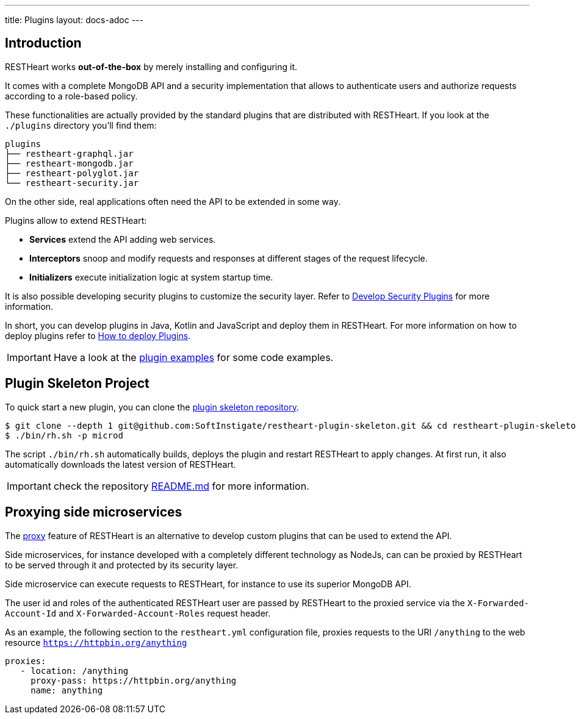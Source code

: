 ---
title: Plugins
layout: docs-adoc
---

== Introduction

RESTHeart works *out-of-the-box* by merely installing and configuring it.

It comes with a complete MongoDB API and a security implementation that allows to authenticate users and authorize requests according to a role-based policy.

These functionalities are actually provided by the standard plugins that are distributed with RESTHeart. If you look at the `./plugins` directory you'll find them:

[source,bash]
----
plugins
├── restheart-graphql.jar
├── restheart-mongodb.jar
├── restheart-polyglot.jar
└── restheart-security.jar
----

On the other side, real applications often need the API to be extended in some way.

Plugins allow to extend RESTHeart:

- **Services** extend the API adding web services.
- **Interceptors** snoop and modify requests and responses at different stages of the request lifecycle.
- **Initializers** execute initialization logic at system startup time.

It is also possible developing security plugins to customize the security layer. Refer to link:/docs/plugins/security-plugins[Develop Security Plugins] for more information.

In short, you can develop plugins in Java, Kotlin and JavaScript and deploy them in RESTHeart. For more information on how to deploy plugins refer to link:/docs/plugins/deploy[How to deploy Plugins].

IMPORTANT: Have a look at the link:https://github.com/SoftInstigate/restheart/tree/master/examples[plugin examples] for some code examples.

== Plugin Skeleton Project

To quick start a new plugin, you can clone the link:https://github.com/SoftInstigate/restheart-plugin-skeleton[plugin skeleton repository].

[source,bash]
----
$ git clone --depth 1 git@github.com:SoftInstigate/restheart-plugin-skeleton.git && cd restheart-plugin-skeleton
$ ./bin/rh.sh -p microd
----

The script `./bin/rh.sh` automatically builds, deploys the plugin and restart RESTHeart to apply changes. At first run, it also automatically downloads the latest version of RESTHeart.

IMPORTANT: check the repository link:https://github.com/SoftInstigate/restheart-plugin-skeleton/blob/master/README.md[README.md] for more information.

== Proxying side microservices

The link:/docs/proxy[proxy] feature of RESTHeart is an alternative to develop custom plugins that can be used to extend the API.

Side microservices, for instance developed with a completely different technology as NodeJs, can can be proxied by RESTHeart to be served through it and protected by its security layer.

Side microservice can execute requests to RESTHeart, for instance to use its superior MongoDB API.

The user id and roles of the authenticated RESTHeart user are passed by RESTHeart to the proxied service via the `X-Forwarded-Account-Id` and `X-Forwarded-Account-Roles` request header.

As an example, the following section to the `restheart.yml` configuration file, proxies requests to the URI `/anything` to the web resource `https://httpbin.org/anything`

[source,yml]
----
proxies:
   - location: /anything
     proxy-pass: https://httpbin.org/anything
     name: anything
----
